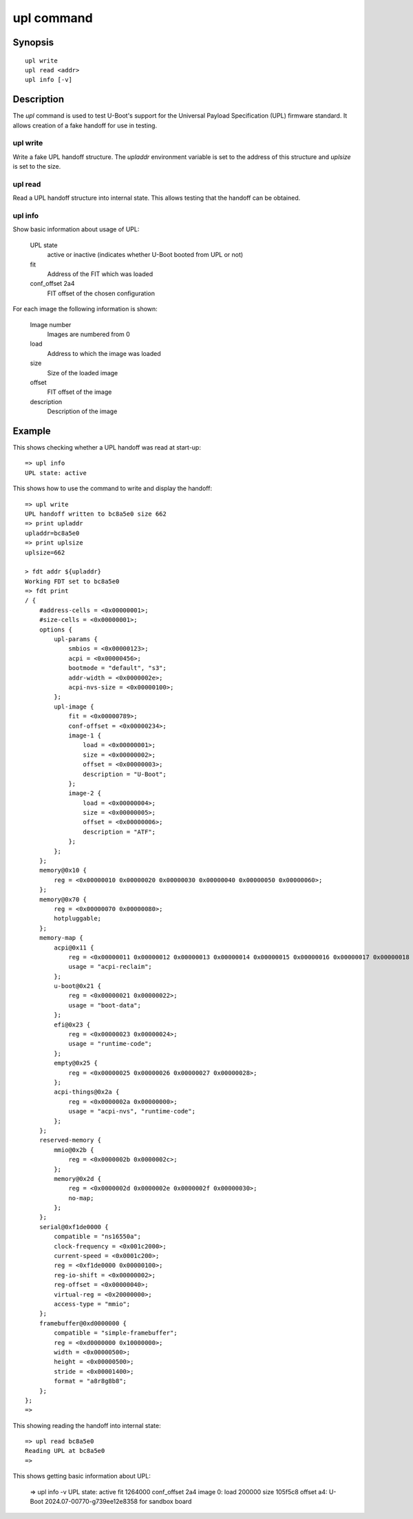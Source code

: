 .. SPDX-License-Identifier: GPL-2.0+:

upl command
===========

Synopsis
--------

::

    upl write
    upl read <addr>
    upl info [-v]

Description
-----------

The *upl* command is used to test U-Boot's support for the Universal Payload
Specification (UPL) firmware standard. It allows creation of a fake handoff for
use in testing.


upl write
~~~~~~~~~

Write a fake UPL handoff structure. The `upladdr` environment variable is set to
the address of this structure and `uplsize` is set to the size.


upl read
~~~~~~~~

Read a UPL handoff structure into internal state. This allows testing that the
handoff can be obtained.

upl info
~~~~~~~~

Show basic information about usage of UPL:

    UPL state
        active or inactive (indicates whether U-Boot booted from UPL or not)

    fit
        Address of the FIT which was loaded

    conf_offset 2a4
        FIT offset of the chosen configuration

For each image the following information is shown:

    Image number
        Images are numbered from 0

    load
        Address to which the image was loaded

    size
        Size of the loaded image

    offset
        FIT offset of the image

    description
        Description of the image


Example
-------

This shows checking whether a UPL handoff was read at start-up::

    => upl info
    UPL state: active

This shows how to use the command to write and display the handoff::

    => upl write
    UPL handoff written to bc8a5e0 size 662
    => print upladdr
    upladdr=bc8a5e0
    => print uplsize
    uplsize=662

    > fdt addr ${upladdr}
    Working FDT set to bc8a5e0
    => fdt print
    / {
        #address-cells = <0x00000001>;
        #size-cells = <0x00000001>;
        options {
            upl-params {
                smbios = <0x00000123>;
                acpi = <0x00000456>;
                bootmode = "default", "s3";
                addr-width = <0x0000002e>;
                acpi-nvs-size = <0x00000100>;
            };
            upl-image {
                fit = <0x00000789>;
                conf-offset = <0x00000234>;
                image-1 {
                    load = <0x00000001>;
                    size = <0x00000002>;
                    offset = <0x00000003>;
                    description = "U-Boot";
                };
                image-2 {
                    load = <0x00000004>;
                    size = <0x00000005>;
                    offset = <0x00000006>;
                    description = "ATF";
                };
            };
        };
        memory@0x10 {
            reg = <0x00000010 0x00000020 0x00000030 0x00000040 0x00000050 0x00000060>;
        };
        memory@0x70 {
            reg = <0x00000070 0x00000080>;
            hotpluggable;
        };
        memory-map {
            acpi@0x11 {
                reg = <0x00000011 0x00000012 0x00000013 0x00000014 0x00000015 0x00000016 0x00000017 0x00000018 0x00000019 0x0000001a>;
                usage = "acpi-reclaim";
            };
            u-boot@0x21 {
                reg = <0x00000021 0x00000022>;
                usage = "boot-data";
            };
            efi@0x23 {
                reg = <0x00000023 0x00000024>;
                usage = "runtime-code";
            };
            empty@0x25 {
                reg = <0x00000025 0x00000026 0x00000027 0x00000028>;
            };
            acpi-things@0x2a {
                reg = <0x0000002a 0x00000000>;
                usage = "acpi-nvs", "runtime-code";
            };
        };
        reserved-memory {
            mmio@0x2b {
                reg = <0x0000002b 0x0000002c>;
            };
            memory@0x2d {
                reg = <0x0000002d 0x0000002e 0x0000002f 0x00000030>;
                no-map;
            };
        };
        serial@0xf1de0000 {
            compatible = "ns16550a";
            clock-frequency = <0x001c2000>;
            current-speed = <0x0001c200>;
            reg = <0xf1de0000 0x00000100>;
            reg-io-shift = <0x00000002>;
            reg-offset = <0x00000040>;
            virtual-reg = <0x20000000>;
            access-type = "mmio";
        };
        framebuffer@0xd0000000 {
            compatible = "simple-framebuffer";
            reg = <0xd0000000 0x10000000>;
            width = <0x00000500>;
            height = <0x00000500>;
            stride = <0x00001400>;
            format = "a8r8g8b8";
        };
    };
    =>

This showing reading the handoff into internal state::

    => upl read bc8a5e0
    Reading UPL at bc8a5e0
    =>

This shows getting basic information about UPL:

    => upl info -v
    UPL state: active
    fit 1264000
    conf_offset 2a4
    image 0: load 200000 size 105f5c8 offset a4: U-Boot 2024.07-00770-g739ee12e8358 for sandbox board

